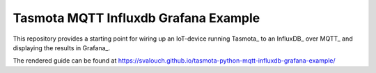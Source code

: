 #####################################
Tasmota MQTT Influxdb Grafana Example
#####################################

This repository provides a starting point for wiring up an IoT-device running Tasmota_ to an InfluxDB_ over MQTT_ and
displaying the results in Grafana_.

The rendered guide can be found at `<https://svalouch.github.io/tasmota-python-mqtt-influxdb-grafana-example/>`_

